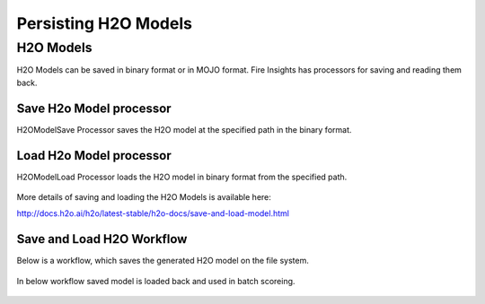 Persisting H2O Models
=====================

H2O Models
----------

H2O Models can be saved in binary format or in MOJO format. Fire Insights has processors for saving and reading them back.

Save H2o Model processor
+++++++++++++++++++++

H2OModelSave Processor saves the H2O model at the specified path in the binary format.

.. figure:: ../../_assets/model/h2omodelsaveconfigurations.PNG
   :alt: Modelsave
   :align: center
   :width: 60%
   
Load H2o Model processor
+++++++++++++++++++++
   
H2OModelLoad Processor loads the H2O model in binary format from the specified path.

.. figure:: ../../_assets/model/h2omodelloadconfiguration.PNG
   :alt: Modelsave
   :align: center
   :width: 60%

More details of saving and loading the H2O Models is available here:

http://docs.h2o.ai/h2o/latest-stable/h2o-docs/save-and-load-model.html



Save and Load H2O Workflow
++++++++++++++++++++++++++
   

Below is a workflow, which saves the generated H2O model on the file system.

.. figure:: ../../_assets/model/h2o_means_model_save_score.PNG
   :alt: Modelsave
   :align: center
   :width: 60%
   
 

In below workflow saved model is loaded back and used in batch scoreing.  

.. figure:: ../../_assets/model/h2o_means_model_load_score.PNG
   :alt: Modelload
   :align: center
   :width: 60%
   
